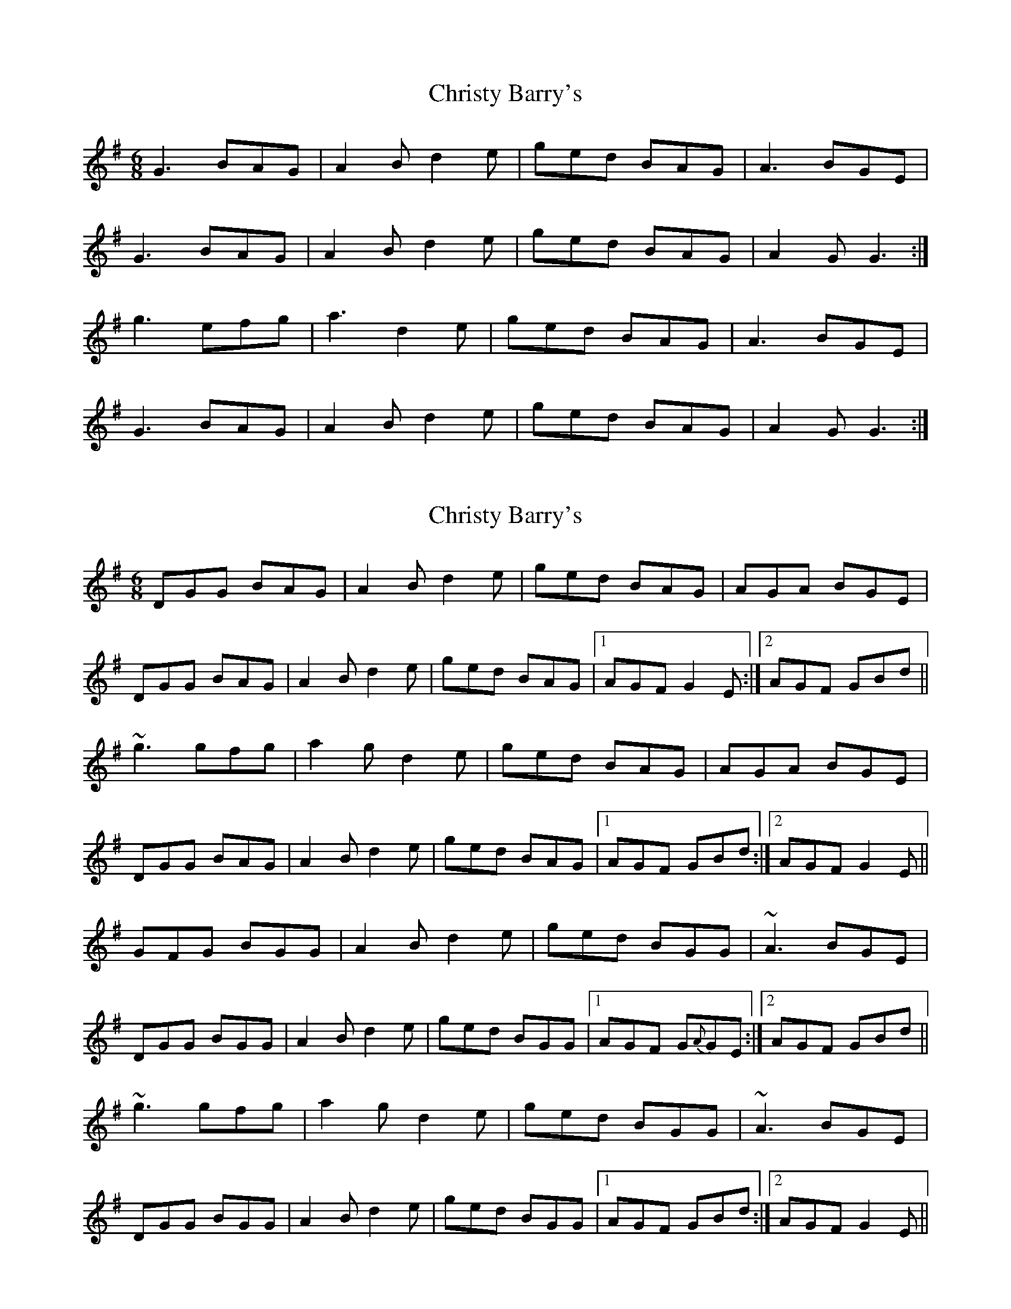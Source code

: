 X: 1
T: Christy Barry's
Z: Jon Kiparsky
S: https://thesession.org/tunes/843#setting843
R: jig
M: 6/8
L: 1/8
K: Gmaj
G3 BAG|A2B d2e|ged BAG|A3 BGE|
G3 BAG |A2B d2e|ged BAG|A2G G3:|
g3 efg|a3 d2e|ged BAG|A3 BGE|
G3 BAG |A2B d2e|ged BAG|A2G G3:|
X: 2
T: Christy Barry's
Z: Will Harmon
S: https://thesession.org/tunes/843#setting14013
R: jig
M: 6/8
L: 1/8
K: Gmaj
DGG BAG|A2 B d2 e|ged BAG|AGA BGE|DGG BAG |A2 B d2 e|ged BAG|1 AGF G2 E:|2 AGF GBd|| ~g3 gfg|a2 g d2 e|ged BAG|AGA BGE|DGG BAG |A2 B d2 e|ged BAG|1 AGF GBd:|2 AGF G2 E||GFG BGG|A2 B d2 e|ged BGG|~A3 BGE|DGG BGG|A2 B d2 e|ged BGG|1 AGF G{A}GE:|2 AGF GBd||~g3 gfg|a2 g d2 e|ged BGG|~A3 BGE|DGG BGG |A2 B d2 e|ged BGG|1 AGF GBd:|2 AGF G2 E||
X: 3
T: Christy Barry's
Z: slainte
S: https://thesession.org/tunes/843#setting21443
R: jig
M: 6/8
L: 1/8
K: Gmaj
|:G2A BAG|A2B d2e|ged BGG|~A3 AGE|
DGG BAG|A2B d2e|ged BGG|1 AGF GDB:|2 AGF GBd||
~g3 gfg|abg d2e|ged BGG|~A3 AGE|
~g3 gfg|a2g d2e|ged BGG|AGF GBd|
~g3 gfg|abg d2e|ged BGG|~A3 AGE|
DGG BAG|A2B d2e|ged BGG|AGF GDB||
X: 4
T: Christy Barry's
Z: ceolachan
S: https://thesession.org/tunes/843#setting21444
R: jig
M: 6/8
L: 1/8
K: Gmaj
M: 12/8
|: D |G2 A B2 G ABB d2 e | ged BGG ABA GED |
G2 A B/c/BG ABB d2 e | ged BGG AGG G2- :|
|: G |g3 g/a/g/f/g agf d/e/de | ged BGG ABA GED |
G2 A B/c/BG ABB d2 e | ged BGG AGG G2- :|
X: 5
T: Christy Barry's
Z: ceolachan
S: https://thesession.org/tunes/843#setting21445
R: jig
M: 6/8
L: 1/8
K: Gmaj
M: 12/8
|: F |G2 A B2 G ABB d2 e | ged BGG ABA GED |
G2 A B2 G ABB d2 e | ged BGG AGG G2 :|
|: f |g3 gfg agf d2 e | ged BGG ABA GED |
G2 A B2 G ABB d2 e | ged BGG AGG G2 :|
X: 6
T: Christy Barry's
Z: ceolachan
S: https://thesession.org/tunes/843#setting21446
R: jig
M: 6/8
L: 1/8
K: Gmaj
M: 12/8
|: D |G2 A BAG ABd e2 f | ged BAG ABG FED |
G2 A B2 G AB/c/d e3 | ged B2 G AGF G2 :|
d |g2 g gfg agf d2 e | ged B2 G AB/c/d e2 a |
g3 gbg agf d3 | ged B2 G AGF GBd |
gb/a/g gfg agf d2 e | ged B2 G AB/A/G FF/E/D |
G2 A B2 G ABd e2 f | ged B3 AGF G2 |]
X: 7
T: Christy Barry's
Z: JACKB
S: https://thesession.org/tunes/843#setting30419
R: jig
M: 6/8
L: 1/8
K: Gmaj
|:G2A BAG|A2B d2e|ged BGG|A2D AGE|
DGG BAG|A2B d2e|ged BGG|1 AGF GDB:|2 AGF GBd||
|:g3 gfg|abg d2e|ged BGG|A3 ABd|
g3 gfg|a2g d2e|ged BGG|AGF GBd|
g3 gfg|abg d2e|ged BGG|A2D AGE|
DGG BAG|A2B d2e|ged BGG|AGF GDB||
